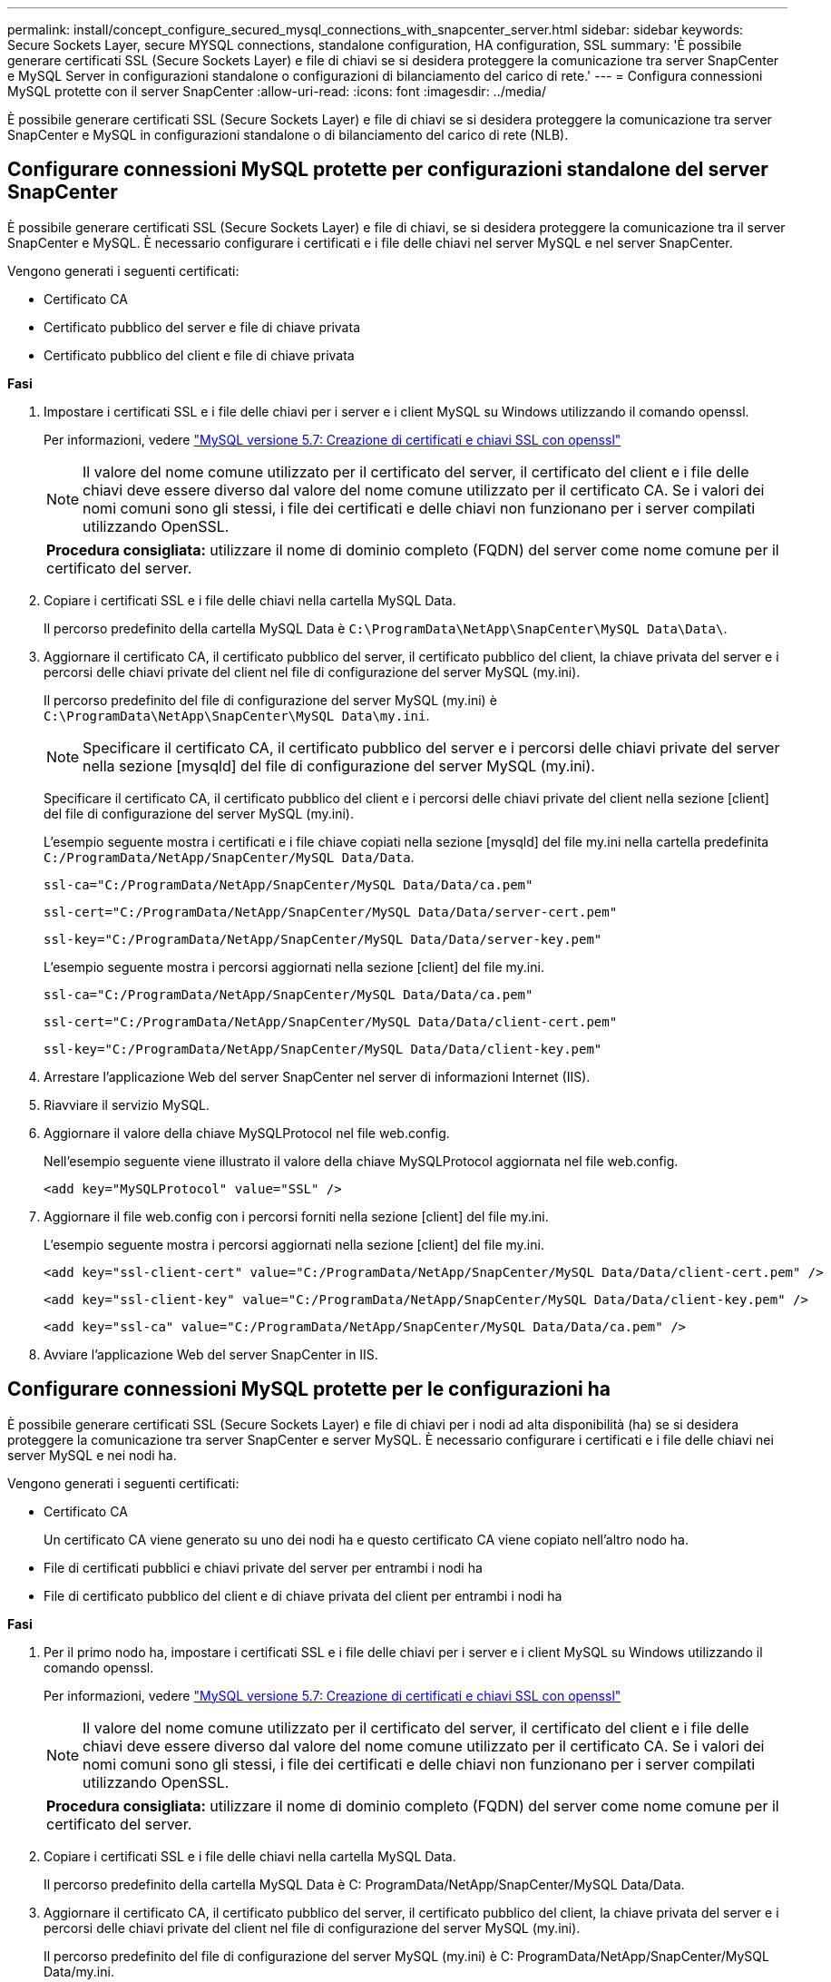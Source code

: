 ---
permalink: install/concept_configure_secured_mysql_connections_with_snapcenter_server.html 
sidebar: sidebar 
keywords: Secure Sockets Layer, secure MYSQL connections, standalone configuration, HA configuration, SSL 
summary: 'È possibile generare certificati SSL (Secure Sockets Layer) e file di chiavi se si desidera proteggere la comunicazione tra server SnapCenter e MySQL Server in configurazioni standalone o configurazioni di bilanciamento del carico di rete.' 
---
= Configura connessioni MySQL protette con il server SnapCenter
:allow-uri-read: 
:icons: font
:imagesdir: ../media/


[role="lead"]
È possibile generare certificati SSL (Secure Sockets Layer) e file di chiavi se si desidera proteggere la comunicazione tra server SnapCenter e MySQL in configurazioni standalone o di bilanciamento del carico di rete (NLB).



== Configurare connessioni MySQL protette per configurazioni standalone del server SnapCenter

È possibile generare certificati SSL (Secure Sockets Layer) e file di chiavi, se si desidera proteggere la comunicazione tra il server SnapCenter e MySQL. È necessario configurare i certificati e i file delle chiavi nel server MySQL e nel server SnapCenter.

Vengono generati i seguenti certificati:

* Certificato CA
* Certificato pubblico del server e file di chiave privata
* Certificato pubblico del client e file di chiave privata


*Fasi*

. Impostare i certificati SSL e i file delle chiavi per i server e i client MySQL su Windows utilizzando il comando openssl.
+
Per informazioni, vedere https://dev.mysql.com/doc/refman/5.7/en/creating-ssl-files-using-openssl.html["MySQL versione 5.7: Creazione di certificati e chiavi SSL con openssl"^]

+

NOTE: Il valore del nome comune utilizzato per il certificato del server, il certificato del client e i file delle chiavi deve essere diverso dal valore del nome comune utilizzato per il certificato CA. Se i valori dei nomi comuni sono gli stessi, i file dei certificati e delle chiavi non funzionano per i server compilati utilizzando OpenSSL.

+
|===


| *Procedura consigliata:* utilizzare il nome di dominio completo (FQDN) del server come nome comune per il certificato del server. 
|===
. Copiare i certificati SSL e i file delle chiavi nella cartella MySQL Data.
+
Il percorso predefinito della cartella MySQL Data è `C:\ProgramData\NetApp\SnapCenter\MySQL Data\Data\`.

. Aggiornare il certificato CA, il certificato pubblico del server, il certificato pubblico del client, la chiave privata del server e i percorsi delle chiavi private del client nel file di configurazione del server MySQL (my.ini).
+
Il percorso predefinito del file di configurazione del server MySQL (my.ini) è `C:\ProgramData\NetApp\SnapCenter\MySQL Data\my.ini`.

+

NOTE: Specificare il certificato CA, il certificato pubblico del server e i percorsi delle chiavi private del server nella sezione [mysqld] del file di configurazione del server MySQL (my.ini).

+
Specificare il certificato CA, il certificato pubblico del client e i percorsi delle chiavi private del client nella sezione [client] del file di configurazione del server MySQL (my.ini).

+
L'esempio seguente mostra i certificati e i file chiave copiati nella sezione [mysqld] del file my.ini nella cartella predefinita `C:/ProgramData/NetApp/SnapCenter/MySQL Data/Data`.

+
[listing]
----
ssl-ca="C:/ProgramData/NetApp/SnapCenter/MySQL Data/Data/ca.pem"
----
+
[listing]
----
ssl-cert="C:/ProgramData/NetApp/SnapCenter/MySQL Data/Data/server-cert.pem"
----
+
[listing]
----
ssl-key="C:/ProgramData/NetApp/SnapCenter/MySQL Data/Data/server-key.pem"
----
+
L'esempio seguente mostra i percorsi aggiornati nella sezione [client] del file my.ini.

+
[listing]
----
ssl-ca="C:/ProgramData/NetApp/SnapCenter/MySQL Data/Data/ca.pem"
----
+
[listing]
----
ssl-cert="C:/ProgramData/NetApp/SnapCenter/MySQL Data/Data/client-cert.pem"
----
+
[listing]
----
ssl-key="C:/ProgramData/NetApp/SnapCenter/MySQL Data/Data/client-key.pem"
----
. Arrestare l'applicazione Web del server SnapCenter nel server di informazioni Internet (IIS).
. Riavviare il servizio MySQL.
. Aggiornare il valore della chiave MySQLProtocol nel file web.config.
+
Nell'esempio seguente viene illustrato il valore della chiave MySQLProtocol aggiornata nel file web.config.

+
[listing]
----
<add key="MySQLProtocol" value="SSL" />
----
. Aggiornare il file web.config con i percorsi forniti nella sezione [client] del file my.ini.
+
L'esempio seguente mostra i percorsi aggiornati nella sezione [client] del file my.ini.

+
[listing]
----
<add key="ssl-client-cert" value="C:/ProgramData/NetApp/SnapCenter/MySQL Data/Data/client-cert.pem" />
----
+
[listing]
----
<add key="ssl-client-key" value="C:/ProgramData/NetApp/SnapCenter/MySQL Data/Data/client-key.pem" />
----
+
[listing]
----
<add key="ssl-ca" value="C:/ProgramData/NetApp/SnapCenter/MySQL Data/Data/ca.pem" />
----
. Avviare l'applicazione Web del server SnapCenter in IIS.




== Configurare connessioni MySQL protette per le configurazioni ha

È possibile generare certificati SSL (Secure Sockets Layer) e file di chiavi per i nodi ad alta disponibilità (ha) se si desidera proteggere la comunicazione tra server SnapCenter e server MySQL. È necessario configurare i certificati e i file delle chiavi nei server MySQL e nei nodi ha.

Vengono generati i seguenti certificati:

* Certificato CA
+
Un certificato CA viene generato su uno dei nodi ha e questo certificato CA viene copiato nell'altro nodo ha.

* File di certificati pubblici e chiavi private del server per entrambi i nodi ha
* File di certificato pubblico del client e di chiave privata del client per entrambi i nodi ha


*Fasi*

. Per il primo nodo ha, impostare i certificati SSL e i file delle chiavi per i server e i client MySQL su Windows utilizzando il comando openssl.
+
Per informazioni, vedere https://dev.mysql.com/doc/refman/5.7/en/creating-ssl-files-using-openssl.html["MySQL versione 5.7: Creazione di certificati e chiavi SSL con openssl"^]

+

NOTE: Il valore del nome comune utilizzato per il certificato del server, il certificato del client e i file delle chiavi deve essere diverso dal valore del nome comune utilizzato per il certificato CA. Se i valori dei nomi comuni sono gli stessi, i file dei certificati e delle chiavi non funzionano per i server compilati utilizzando OpenSSL.

+
|===


| *Procedura consigliata:* utilizzare il nome di dominio completo (FQDN) del server come nome comune per il certificato del server. 
|===
. Copiare i certificati SSL e i file delle chiavi nella cartella MySQL Data.
+
Il percorso predefinito della cartella MySQL Data è C: ProgramData/NetApp/SnapCenter/MySQL Data/Data.

. Aggiornare il certificato CA, il certificato pubblico del server, il certificato pubblico del client, la chiave privata del server e i percorsi delle chiavi private del client nel file di configurazione del server MySQL (my.ini).
+
Il percorso predefinito del file di configurazione del server MySQL (my.ini) è C: ProgramData/NetApp/SnapCenter/MySQL Data/my.ini.

+

NOTE: Specificare il certificato CA, il certificato pubblico del server e i percorsi delle chiavi private del server nella sezione [mysqld] del file di configurazione del server MySQL (my.ini).

+
Specificare il certificato CA, il certificato pubblico del client e i percorsi delle chiavi private del client nella sezione [client] del file di configurazione del server MySQL (my.ini).

+
L'esempio seguente mostra i certificati e i file delle chiavi copiati nella sezione [mysqld] del file my.ini nella cartella predefinita C:/ProgramData/NetApp/SnapCenter/MySQL Data/Data.

+
[listing]
----
ssl-ca="C:/ProgramData/NetApp/SnapCenter/MySQL Data/Data/ca.pem"
----
+
[listing]
----
ssl-cert="C:/ProgramData/NetApp/SnapCenter/MySQL Data/Data/server-cert.pem"
----
+
[listing]
----
ssl-key="C:/ProgramData/NetApp/SnapCenter/MySQL Data/Data/server-key.pem"
----
+
L'esempio seguente mostra i percorsi aggiornati nella sezione [client] del file my.ini.

+
[listing]
----
ssl-ca="C:/ProgramData/NetApp/SnapCenter/MySQL Data/Data/ca.pem"
----
+
[listing]
----
ssl-cert="C:/ProgramData/NetApp/SnapCenter/MySQL Data/Data/client-cert.pem"
----
+
[listing]
----
ssl-key="C:/ProgramData/NetApp/SnapCenter/MySQL Data/Data/client-key.pem"
----
. Per il secondo nodo ha, copiare il certificato CA e generare il certificato pubblico del server, i file delle chiavi private del server, il certificato pubblico del client e i file delle chiavi private del client. attenersi alla procedura illustrata di seguito:
+
.. Copiare il certificato CA generato sul primo nodo ha nella cartella MySQL Data del secondo nodo NLB.
+
Il percorso predefinito della cartella MySQL Data è C: ProgramData/NetApp/SnapCenter/MySQL Data/Data.

+

NOTE: Non è necessario creare nuovamente un certificato CA. Creare solo il certificato pubblico del server, il certificato pubblico del client, il file della chiave privata del server e il file della chiave privata del client.

.. Per il primo nodo ha, impostare i certificati SSL e i file delle chiavi per i server e i client MySQL su Windows utilizzando il comando openssl.
+
https://dev.mysql.com/doc/refman/5.7/en/creating-ssl-files-using-openssl.html["MySQL versione 5.7: Creazione di certificati e chiavi SSL con openssl"]

+

NOTE: Il valore del nome comune utilizzato per il certificato del server, il certificato del client e i file delle chiavi deve essere diverso dal valore del nome comune utilizzato per il certificato CA. Se i valori dei nomi comuni sono gli stessi, i file dei certificati e delle chiavi non funzionano per i server compilati utilizzando OpenSSL.

+
Si consiglia di utilizzare l'FQDN del server come nome comune per il certificato del server.

.. Copiare i certificati SSL e i file delle chiavi nella cartella MySQL Data.
.. Aggiornare il certificato CA, il certificato pubblico del server, il certificato pubblico del client, la chiave privata del server e i percorsi delle chiavi private del client nel file di configurazione del server MySQL (my.ini).
+

NOTE: Specificare il certificato CA, il certificato pubblico del server e i percorsi delle chiavi private del server nella sezione [mysqld] del file di configurazione del server MySQL (my.ini).

+
Specificare il certificato CA, il certificato pubblico del client e i percorsi delle chiavi private del client nella sezione [client] del file di configurazione del server MySQL (my.ini).

+
L'esempio seguente mostra i certificati e i file delle chiavi copiati nella sezione [mysqld] del file my.ini nella cartella predefinita C:/ProgramData/NetApp/SnapCenter/MySQL Data/Data.

+
[listing]
----
ssl-ca="C:/ProgramData/NetApp/SnapCenter/MySQL Data/Data/ca.pem"
----
+
[listing]
----
ssl-cert="C:/ProgramData/NetApp/SnapCenter/MySQL Data/Data/server-cert.pem"
----
+
[listing]
----
ssl-key="C:/ProgramData/NetApp/SnapCenter/MySQL Data/Data/server-key.pem"
----
+
L'esempio seguente mostra i percorsi aggiornati nella sezione [client] del file my.ini.

+
[listing]
----
ssl-ca="C:/ProgramData/NetApp/SnapCenter/MySQL Data/Data/ca.pem"
----
+
[listing]
----
ssl-cert="C:/ProgramData/NetApp/SnapCenter/MySQL Data/Data/server-cert.pem"
----
+
[listing]
----
ssl-key="C:/ProgramData/NetApp/SnapCenter/MySQL Data/Data/server-key.pem"
----


. Arrestare l'applicazione Web del server SnapCenter in IIS su entrambi i nodi ha.
. Riavviare il servizio MySQL su entrambi i nodi ha.
. Aggiornare il valore della chiave MySQLProtocol nel file web.config per entrambi i nodi ha.
+
Nell'esempio seguente viene illustrato il valore della chiave MySQLProtocol aggiornata nel file web.config.

+
[listing]
----
<add key="MySQLProtocol" value="SSL" />
----
. Aggiornare il file web.config con i percorsi specificati nella sezione [client] del file my.ini per entrambi i nodi ha.
+
L'esempio seguente mostra i percorsi aggiornati nella sezione [client] dei file my.ini.

+
[listing]
----
<add key="ssl-client-cert" value="C:/ProgramData/NetApp/SnapCenter/MySQL Data/Data/client-cert.pem" />
----
+
[listing]
----
<add key="ssl-client-key" value="C:/ProgramData/NetApp/SnapCenter/MySQL Data/Data/client-key.pem" />
----
+
[listing]
----
<add key="ssl-ca" value="C:/ProgramData/NetApp/SnapCenter/MySQL Data/Data/ca.pem" />
----
. Avviare l'applicazione Web del server SnapCenter in IIS su entrambi i nodi ha.
. Utilizzare il cmdlet Set-SmRepositoryConfig -RebuildSlave -Force PowerShell con l'opzione -Force su uno dei nodi ha per stabilire una replica MySQL sicura su entrambi i nodi ha.
+
Anche se lo stato della replica è integro, l'opzione -Force consente di ricostruire il repository slave.


